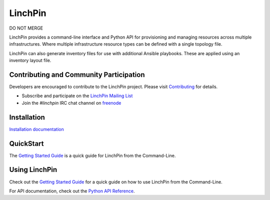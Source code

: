 LinchPin
--------
DO NOT MERGE

LinchPin provides a command-line interface and Python API for provisioning and
managing resources across multiple infrastructures. Where multiple
infrastructure resource types can be defined with a single topology file.

LinchPin can also generate inventory files for use with additional Ansible
playbooks. These are applied using an inventory layout file.

Contributing and Community Participation
++++++++++++++++++++++++++++++++++++++++

Developers are encouraged to contribute to the LinchPin project. Please visit
`Contributing <http://github.com/CentOS-PaaS-SIG/linchpin/tree/develop/CONTRIBUTING.rst>`_
for details.

* Subscribe and participate on the `LinchPin Mailing List <https://www.redhat.com/mailman/listinfo/linchpin>`_
* Join the `#linchpin` IRC chat channel on `freenode <https://webchat.freenode.net/?channels=#linchpin>`_

Installation
++++++++++++

`Installation documentation <http://linchpin.readthedocs.io/en/develop/installation.html>`_

QuickStart
++++++++++

The `Getting Started Guide <http://linchpin.readthedocs.io/en/develop/getting_started.html>`_ is a quick guide for LinchPin from the Command-Line.

Using LinchPin
+++++++++++++++

Check out the `Getting Started Guide <http://linchpin.readthedocs.io/en/develop/getting_started.html>`_ for a quick guide on how to use LinchPin from the Command-Line.

For API documentation, check out the `Python API Reference <http://linchpin.readthedocs.io/en/develop/libdocs.html>`_.


